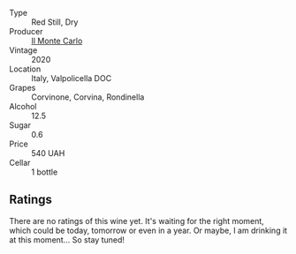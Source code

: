 #+attr_html: :class wine-main-image
[[file:/images/f6/b0f7c9-4777-46d8-bf8d-b6417d097d98/2023-07-22-16-21-10-IMG-8570@512.webp]]

- Type :: Red Still, Dry
- Producer :: [[barberry:/producers/2faf3e3a-4ae5-42e7-b738-1270ffde5ae3][Il Monte Carlo]]
- Vintage :: 2020
- Location :: Italy, Valpolicella DOC
- Grapes :: Corvinone, Corvina, Rondinella
- Alcohol :: 12.5
- Sugar :: 0.6
- Price :: 540 UAH
- Cellar :: 1 bottle

** Ratings

There are no ratings of this wine yet. It's waiting for the right moment, which could be today, tomorrow or even in a year. Or maybe, I am drinking it at this moment... So stay tuned!

